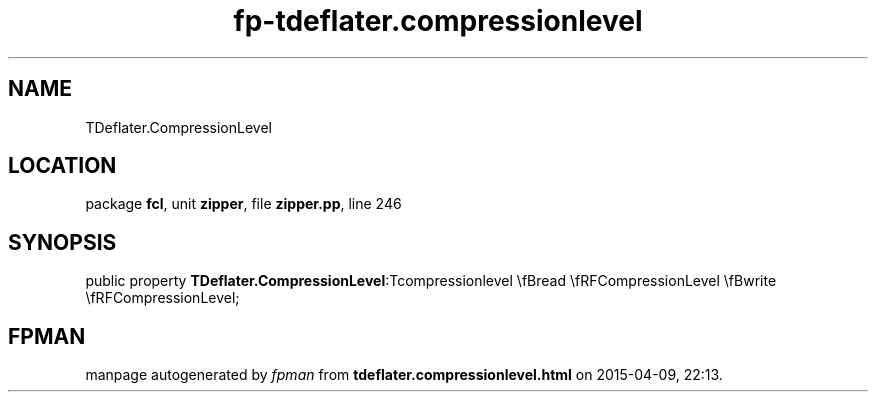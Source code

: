 .\" file autogenerated by fpman
.TH "fp-tdeflater.compressionlevel" 3 "2014-03-14" "fpman" "Free Pascal Programmer's Manual"
.SH NAME
TDeflater.CompressionLevel
.SH LOCATION
package \fBfcl\fR, unit \fBzipper\fR, file \fBzipper.pp\fR, line 246
.SH SYNOPSIS
public property  \fBTDeflater.CompressionLevel\fR:Tcompressionlevel \\fBread \\fRFCompressionLevel \\fBwrite \\fRFCompressionLevel;
.SH FPMAN
manpage autogenerated by \fIfpman\fR from \fBtdeflater.compressionlevel.html\fR on 2015-04-09, 22:13.

